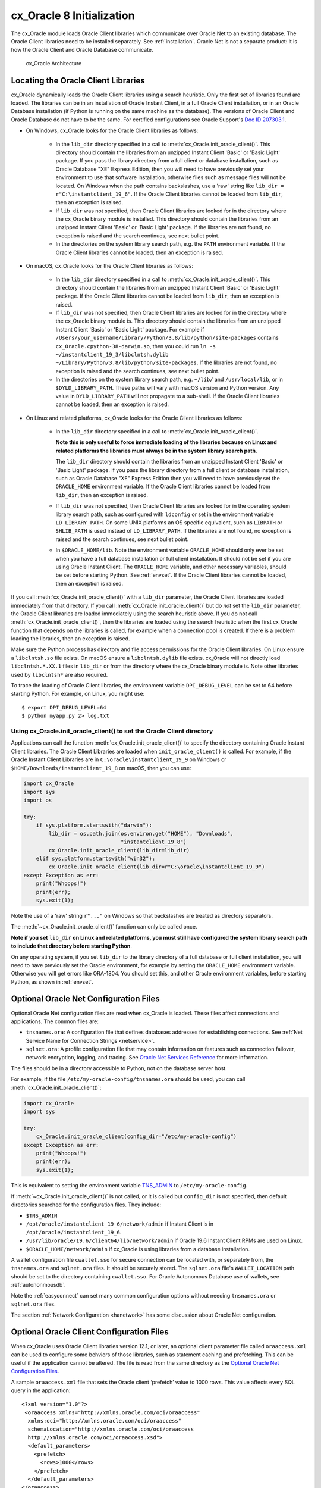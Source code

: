 .. _initialization:

**************************
cx_Oracle 8 Initialization
**************************

The cx_Oracle module loads Oracle Client libraries which communicate over
Oracle Net to an existing database.  The Oracle Client libraries need to be
installed separately.  See :ref:`installation`.  Oracle Net is not a separate
product: it is how the Oracle Client and Oracle Database communicate.

.. figure:: /images/cx_Oracle_arch.png

   cx_Oracle Architecture

.. _libinit:

Locating the Oracle Client Libraries
====================================

cx_Oracle dynamically loads the Oracle Client libraries using a search
heuristic.  Only the first set of libraries found are loaded.  The libraries
can be in an installation of Oracle Instant Client, in a full Oracle Client
installation, or in an Oracle Database installation (if Python is running on
the same machine as the database).  The versions of Oracle Client and Oracle
Database do not have to be the same.  For certified configurations see Oracle
Support's `Doc ID 207303.1
<https://support.oracle.com/epmos/faces/DocumentDisplay?id=207303.1>`__.


.. _wininit:

* On Windows, cx_Oracle looks for the Oracle Client libraries as follows:

    - In the ``lib_dir`` directory specified in a call to
      :meth:`cx_Oracle.init_oracle_client()`.  This directory should contain
      the libraries from an unzipped Instant Client 'Basic' or 'Basic Light'
      package.  If you pass the library directory from a full client or
      database installation, such as Oracle Database "XE" Express Edition, then
      you will need to have previously set your environment to use that
      software installation, otherwise files such as message files will not be
      located. On Windows when the path contains backslashes, use a 'raw'
      string like ``lib_dir = r"C:\instantclient_19_6"``. If the Oracle Client
      libraries cannot be loaded from ``lib_dir``, then an exception is raised.

    - If ``lib_dir`` was not specified, then Oracle Client libraries are looked
      for in the directory where the cx_Oracle binary module is installed.
      This directory should contain the libraries from an unzipped Instant
      Client 'Basic' or 'Basic Light' package.  If the libraries are not found,
      no exception is raised and the search continues, see next bullet point.

    - In the directories on the system library search path, e.g. the ``PATH``
      environment variable.  If the Oracle Client libraries cannot be loaded,
      then an exception is raised.

.. _macinit:

* On macOS, cx_Oracle looks for the Oracle Client libraries as follows:

    - In the ``lib_dir`` directory specified in a call to
      :meth:`cx_Oracle.init_oracle_client()`.  This directory should contain
      the libraries from an unzipped Instant Client 'Basic' or 'Basic Light'
      package.  If the Oracle Client libraries cannot be loaded from
      ``lib_dir``, then an exception is raised.

    - If ``lib_dir`` was not specified, then Oracle Client libraries are looked
      for in the directory where the cx_Oracle binary module is.  This directory
      should contain the libraries from an unzipped Instant Client 'Basic' or
      'Basic Light' package.  For example if
      ``/Users/your_username/Library/Python/3.8/lib/python/site-packages``
      contains ``cx_Oracle.cpython-38-darwin.so``, then you could run ``ln -s
      ~/instantclient_19_3/libclntsh.dylib
      ~/Library/Python/3.8/lib/python/site-packages``.  If the libraries are not
      found, no exception is raised and the search continues, see next bullet
      point.

    - In the directories on the system library search path, e.g. ``~/lib/`` and
      ``/usr/local/lib``, or in ``$DYLD_LIBRARY_PATH``.  These paths will vary
      with macOS version and Python version.  Any value in
      ``DYLD_LIBRARY_PATH`` will not propagate to a sub-shell.  If the Oracle
      Client libraries cannot be loaded, then an exception is raised.

.. _linuxinit:

* On Linux and related platforms, cx_Oracle looks for the Oracle Client
  libraries as follows:

    - In the ``lib_dir`` directory specified in a call to
      :meth:`cx_Oracle.init_oracle_client()`.

      **Note this is only useful to force immediate loading of the libraries
      because on Linux and related platforms the libraries must always be in the
      system library search path**.

      The ``lib_dir`` directory should contain the libraries from an unzipped
      Instant Client 'Basic' or 'Basic Light' package.  If you pass the library
      directory from a full client or database installation, such as Oracle
      Database "XE" Express Edition then you will need to have previously set
      the ``ORACLE_HOME`` environment variable.  If the Oracle Client libraries
      cannot be loaded from ``lib_dir``, then an exception is raised.

    - If ``lib_dir`` was not specified, then Oracle Client libraries are looked
      for in the operating system library search path, such as configured with
      ``ldconfig`` or set in the environment variable ``LD_LIBRARY_PATH``.  On
      some UNIX platforms an OS specific equivalent, such as ``LIBPATH`` or
      ``SHLIB_PATH`` is used instead of ``LD_LIBRARY_PATH``.  If the libraries
      are not found, no exception is raised and the search continues, see next
      bullet point.

    - In ``$ORACLE_HOME/lib``.  Note the environment variable ``ORACLE_HOME``
      should only ever be set when you have a full database installation or
      full client installation.  It should not be set if you are using Oracle
      Instant Client.  The ``ORACLE_HOME`` variable, and other necessary
      variables, should be set before starting Python.  See :ref:`envset`.  If
      the Oracle Client libraries cannot be loaded, then an exception is
      raised.

If you call :meth:`cx_Oracle.init_oracle_client()` with a ``lib_dir``
parameter, the Oracle Client libraries are loaded immediately from that
directory.  If you call :meth:`cx_Oracle.init_oracle_client()` but do *not* set
the ``lib_dir`` parameter, the Oracle Client libraries are loaded immediately
using the search heuristic above.  If you do not call
:meth:`cx_Oracle.init_oracle_client()`, then the libraries are loaded using the
search heuristic when the first cx_Oracle function that depends on the
libraries is called, for example when a connection pool is created.  If there
is a problem loading the libraries, then an exception is raised.

Make sure the Python process has directory and file access permissions for the
Oracle Client libraries.  On Linux ensure a ``libclntsh.so`` file exists.  On
macOS ensure a ``libclntsh.dylib`` file exists.  cx_Oracle will not directly
load ``libclntsh.*.XX.1`` files in ``lib_dir`` or from the directory where the
cx_Oracle binary module is.  Note other libraries used by ``libclntsh*`` are
also required.

To trace the loading of Oracle Client libraries, the environment variable
``DPI_DEBUG_LEVEL`` can be set to 64 before starting Python.  For example, on
Linux, you might use::

    $ export DPI_DEBUG_LEVEL=64
    $ python myapp.py 2> log.txt


.. _usinginitoracleclient:

Using cx_Oracle.init_oracle_client() to set the Oracle Client directory
-----------------------------------------------------------------------

Applications can call the function :meth:`cx_Oracle.init_oracle_client()` to
specify the directory containing Oracle Instant Client libraries.  The Oracle
Client Libraries are loaded when ``init_oracle_client()`` is called.  For
example, if the Oracle Instant Client Libraries are in
``C:\oracle\instantclient_19_9`` on Windows or
``$HOME/Downloads/instantclient_19_8`` on macOS, then you can use:

.. code-block:: python

    import cx_Oracle
    import sys
    import os

    try:
        if sys.platform.startswith("darwin"):
            lib_dir = os.path.join(os.environ.get("HOME"), "Downloads",
                                   "instantclient_19_8")
            cx_Oracle.init_oracle_client(lib_dir=lib_dir)
        elif sys.platform.startswith("win32"):
            cx_Oracle.init_oracle_client(lib_dir=r"C:\oracle\instantclient_19_9")
    except Exception as err:
        print("Whoops!")
        print(err);
        sys.exit(1);

Note the use of a 'raw' string ``r"..."`` on Windows so that backslashes are
treated as directory separators.

The :meth:`~cx_Oracle.init_oracle_client()` function can only be called once.

**Note if you set** ``lib_dir`` **on Linux and related platforms, you must still
have configured the system library search path to include that directory before
starting Python**.

On any operating system, if you set ``lib_dir`` to the library directory of a
full database or full client installation, you will need to have previously set
the Oracle environment, for example by setting the ``ORACLE_HOME`` environment
variable.  Otherwise you will get errors like ORA-1804.  You should set this,
and other Oracle environment variables, before starting Python, as
shown in :ref:`envset`.

.. _optnetfiles:

Optional Oracle Net Configuration Files
=======================================

Optional Oracle Net configuration files are read when cx_Oracle is loaded.
These files affect connections and applications.  The common files are:

* ``tnsnames.ora``: A configuration file that defines databases addresses
  for establishing connections. See :ref:`Net Service Name for Connection
  Strings <netservice>`.

* ``sqlnet.ora``: A profile configuration file that may contain information
  on features such as connection failover, network encryption, logging, and
  tracing.  See `Oracle Net Services Reference
  <https://www.oracle.com/pls/topic/lookup?ctx=dblatest&
  id=GUID-19423B71-3F6C-430F-84CC-18145CC2A818>`__ for more information.

The files should be in a directory accessible to Python, not on the database
server host.

For example, if the file ``/etc/my-oracle-config/tnsnames.ora`` should be used,
you can call :meth:`cx_Oracle.init_oracle_client()`:

.. code-block:: python

    import cx_Oracle
    import sys

    try:
        cx_Oracle.init_oracle_client(config_dir="/etc/my-oracle-config")
    except Exception as err:
        print("Whoops!")
        print(err);
        sys.exit(1);

This is equivalent to setting the environment variable `TNS_ADMIN
<https://www.oracle.com/pls/topic/lookup?ctx=dblatest&id=GUID-12C94B15-2CE1-4B98-9D0C-8226A9DDF4CB>`__
to ``/etc/my-oracle-config``.

If :meth:`~cx_Oracle.init_oracle_client()` is not called, or it is called but
``config_dir`` is not specified, then default directories searched for the
configuration files.  They include:

* ``$TNS_ADMIN``
* ``/opt/oracle/instantclient_19_6/network/admin`` if Instant Client is in ``/opt/oracle/instantclient_19_6``.
* ``/usr/lib/oracle/19.6/client64/lib/network/admin`` if Oracle 19.6 Instant Client RPMs are used on Linux.
* ``$ORACLE_HOME/network/admin`` if cx_Oracle is using libraries from a database installation.

A wallet configuration file ``cwallet.sso`` for secure connection can be
located with, or separately from, the ``tnsnames.ora`` and ``sqlnet.ora``
files.  It should be securely stored.  The ``sqlnet.ora`` file's
``WALLET_LOCATION`` path should be set to the directory containing
``cwallet.sso``.  For Oracle Autonomous Database use of wallets, see
:ref:`autononmousdb`.

Note the :ref:`easyconnect` can set many common configuration options without
needing ``tnsnames.ora`` or ``sqlnet.ora`` files.

The section :ref:`Network Configuration <hanetwork>` has some discussion about
Oracle Net configuration.

.. _optclientfiles:

Optional Oracle Client Configuration Files
==========================================

When cx_Oracle uses Oracle Client libraries version 12.1, or later, an optional
client parameter file called ``oraaccess.xml`` can be used to configure some
behviors of those libraries, such as statement caching and prefetching. This can
be useful if the application cannot be altered. The file is read from the same
directory as the `Optional Oracle Net Configuration Files`_.

A sample ``oraaccess.xml`` file that sets the Oracle client ‘prefetch’ value to
1000 rows.  This value affects every SQL query in the application::

    <?xml version="1.0"?>
     <oraaccess xmlns="http://xmlns.oracle.com/oci/oraaccess"
      xmlns:oci="http://xmlns.oracle.com/oci/oraaccess"
      schemaLocation="http://xmlns.oracle.com/oci/oraaccess
      http://xmlns.oracle.com/oci/oraaccess.xsd">
      <default_parameters>
        <prefetch>
          <rows>1000</rows>
        </prefetch>
      </default_parameters>
    </oraaccess>

Prefetching is the number of additional rows the underlying Oracle client
library fetches whenever cx_Oracle requests query data from the database.
Prefetching is a tuning option to maximize data transfer efficiency and minimize
:ref:`round-trips <roundtrips>` to the database.  The prefetch size does not
affect when, or how many, rows are returned by cx_Oracle to the application.
The cache management is transparently handled by the Oracle client libraries.
Note, standard cx_Oracle fetch tuning is via :attr:`Cursor.arraysize`, but
changing the prefetch value can be useful in some cases such as when modifying
the application is not feasible.

The `oraaccess.xml` file has other uses including:

- Changing the value of Fast Application Notification :ref:`FAN <fan>` events which affects notifications and Runtime Load Balancing (RLB).
- Configuring `Client Result Caching <https://www.oracle.com/pls/topic/lookup?ctx=dblatest&id=GUID-D2FA7B29-301B-4AB8-8294-2B1B015899F9>`__ parameters
- Turning on `Client Statement Cache Auto-tuning <https://www.oracle.com/pls/topic/lookup?ctx=dblatest&id=GUID-6E21AA56-5BBE-422A-802C-197CAC8AAEA4>`__

Refer to the documentation on `oraaccess.xml
<https://www.oracle.com/pls/topic/lookup?
ctx=dblatest&id=GUID-9D12F489-EC02-46BE-8CD4-5AECED0E2BA2>`__
for more details.

.. _envset:

Oracle Environment Variables
============================

Some common environment variables that influence cx_Oracle are shown below.  The
variables that may be needed depend on how Python is installed, how you connect
to the database, and what optional settings are desired.  It is recommended to
set Oracle variables in the environment before invoking Python, however they may
also be set in the application with ``os.putenv()`` before the first connection
is established.  System environment variables like ``LD_LIBRARY_PATH`` must be
set before Python starts.

.. list-table:: Common Oracle environment variables
    :header-rows: 1
    :widths: 1 2
    :align: left

    * - Oracle Environment Variables
      - Purpose
    * - LD_LIBRARY_PATH
      - The library search path for platforms like Linux should include the
        Oracle libraries, for example ``$ORACLE_HOME/lib`` or
        ``/opt/instantclient_19_3``. This variable is not needed if the
        libraries are located by an alternative method, such as with
        ``ldconfig``. On other UNIX platforms you may need to set an OS
        specific equivalent, such as ``LIBPATH`` or ``SHLIB_PATH``.
    * - PATH
      - The library search path for Windows should include the location where
        ``OCI.DLL`` is found.  Not needed if you set ``lib_dir`` in a call to
        :meth:`cx_Oracle.init_oracle_client()`
    * - TNS_ADMIN
      - The directory of optional Oracle Client configuration files such as
        ``tnsnames.ora`` and ``sqlnet.ora``. Not needed if the configuration
        files are in a default location or if ``config_dir`` was not used in
        :meth:`cx_Oracle.init_oracle_client()`.  See :ref:`optnetfiles`.
    * - ORA_SDTZ
      - The default session time zone.
    * - ORA_TZFILE
      - The name of the Oracle time zone file to use.  See below.
    * - ORACLE_HOME
      - The directory containing the Oracle Database software. The directory
        and various configuration files must be readable by the Python process.
        This variable should not be set if you are using Oracle Instant Client.
    * - NLS_LANG
      - Determines the 'national language support' globalization options for
        cx_Oracle. Note: from cx_Oracle 8, the character set component is
        ignored and only the language and territory components of ``NLS_LANG``
        are used. The character set can instead be specified during connection
        or connection pool creation. See :ref:`globalization`.
    * - NLS_DATE_FORMAT, NLS_TIMESTAMP_FORMAT
      - Often set in Python applications to force a consistent date format
        independent of the locale. The variables are ignored if the environment
        variable ``NLS_LANG`` is not set.

Oracle Instant Client includes a small and big time zone file, for example
``timezone_32.dat`` and ``timezlrg_32.dat``.  The versions can be shown by running
the utility ``genezi -v`` located in the Instant Client directory.  The small file
contains only the most commonly used time zones.  By default the larger
``timezlrg_n.dat`` file is used.  If you want to use the smaller ``timezone_n.dat``
file, then set the ``ORA_TZFILE`` environment variable to the name of the file
without any directory prefix, for example ``export ORA_TZFILE=timezone_32.dat``.
With Oracle Instant Client 12.2 or later, you can also use an external time zone
file.  Create a subdirectory ``oracore/zoneinfo`` under the Instant Client
directory, and move the file into it.  Then set ``ORA_TZFILE`` to the file name,
without any directory prefix.  The ``genezi -v`` utility will show the time zone
file in use.

If cx_Oracle is using Oracle Client libraries from an Oracle Database or full
Oracle Client software installation, and you want to use a non-default time zone
file, then set ``ORA_TZFILE`` to the file name with a directory prefix, for
example: ``export ORA_TZFILE=/opt/oracle/myconfig/timezone_31.dat``.

The Oracle Database documentation contains more information about time zone
files, see `Choosing a Time Zone File
<https://www.oracle.com/pls/topic/lookup?ctx=dblatest&id=GUID-805AB986-DE12-4FEA-AF56-5AABCD2132DF>`__.

.. _otherinit:

Other cx_Oracle Initialization
==============================

The :meth:`cx_Oracle.init_oracle_client()` function allows ``driver_name`` and
``error_url`` parameters to be set.  These are useful for applications whose
end-users are not aware cx_Oracle is being used.  An example of setting the
parameters is:

.. code-block:: python

    import cx_Oracle
    import sys

    try:
        cx_Oracle.init_oracle_client(driver_name = "My Great App : 3.1.4",
            error_url: "https://example.com/MyInstallInstructions.html")
    except Exception as err:
        print("Whoops!")
        print(err);
        sys.exit(1);

The convention for ``driver_name`` is to separate the product name from the
product version by a colon and single blank characters.  The value will be shown
in Oracle Database views like ``V$SESSION_CONNECT_INFO``.  If this parameter is
not specified, then the value "cx_Oracle : *version*" is used.

The ``error_url`` string will be shown in the exception raised if
``init_oracle_client()`` cannot load the Oracle Client libraries.  This allows
applications that use cx_Oracle to refer users to application-specific
installation instructions.  If this value is not specified, then the
:ref:`installation` URL is used.
